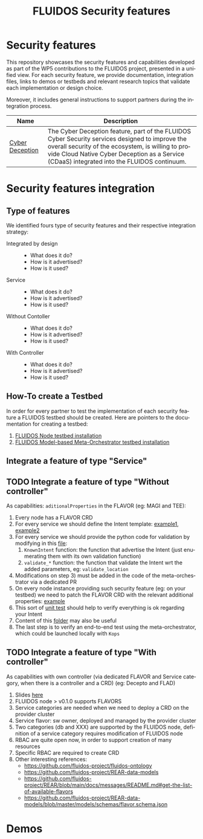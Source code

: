 #+options: ':nil *:t -:t ::t <:t H:3 \n:nil ^:t arch:headline author:t
#+options: broken-links:nil c:nil creator:nil d:(not "LOGBOOK") date:t e:t
#+options: email:nil f:t inline:t num:nil p:nil pri:nil prop:nil stat:t tags:t
#+options: tasks:t tex:t timestamp:t title:t toc:nil todo:t |:t
#+title: FLUIDOS Security features
#+language: en
#+select_tags: export
#+exclude_tags: noexport
#+creator: Emacs 29.4 (Org mode 9.6.15)
#+cite_export:

* Security features
This repository showcases the security features and capabilities developed as part of the WP5 contributions to the FLUIDOS project, presented in a unified view. For each security feature, we provide documentation, integration files, links to demos or testbeds and relevant research topics that validate each implementation or design choice.

Moreover, it includes general instructions to support partners during the integration process.

|-----------------+----------------------------------------------------------------------------------------------------------------------------------------------------------------------------------------------------------------------------------------------------|
| Name            | Description                                                                                                                                                                                                                                        |
|-----------------+----------------------------------------------------------------------------------------------------------------------------------------------------------------------------------------------------------------------------------------------------|
| [[https://github.com/fluidos-project/cyber-deception][Cyber Deception]] | The Cyber Deception feature, part of the FLUIDOS Cyber Security services designed to improve the overall security of the ecosystem, is willing to provide Cloud Native Cyber Deception as a Service (CDaaS) integrated into the FLUIDOS continuum. |
|-----------------+----------------------------------------------------------------------------------------------------------------------------------------------------------------------------------------------------------------------------------------------------|

* Security features integration
** Type of features
We identified fours type of security features and their respective integration strategy:
- Integrated by design ::
  - What does it do?
  - How is it advertised?
  - How is it used?
- Service ::
  - What does it do?
  - How is it advertised?
  - How is it used?
- Without Contoller ::
  - What does it do?
  - How is it advertised?
  - How is it used?
- With Controller ::
  - What does it do?
  - How is it advertised?
  - How is it used?
** How-To create a Testbed
In order for every partner to test the implementation of each security feature a FLUIDOS testbed should be created. Here are pointers to the documentation for creating a testbed:
1) [[https://github.com/fluidos-project/node/blob/main/docs/installation/installation.md][FLUIDOS Node testbed installation]]
2) [[https://github.com/fluidos-project/fluidos-modelbased-metaorchestrator/tree/main/utils/testbed][FLUIDOS Model-based Meta-Orchestrator testbed installation]]
** Integrate a feature of type "Service"
** TODO Integrate a feature of type "Without controller"
As capabilities: =aditionalProperties= in the FLAVOR (eg: MAGI and TEE):
  1) Every node has a FLAVOR CRD
  2) For every service we should define the Intent template: [[https://github.com/fluidos-project/fluidos-modelbased-metaorchestrator/blob/main/utils/examples/carbon-intent.yaml][example1]], [[https://github.com/fluidos-project/fluidos-modelbased-metaorchestrator/blob/demo-Y2-stable/utils/testbed/intent-demo.yaml][example2]]
  3) For every service we should provide the python code for validation by modifying in this [[https://github.com/fluidos-project/fluidos-modelbased-metaorchestrator/blob/demo-Y2-stable/fluidos_model_orchestrator/common.py][file]]:
     1) =KnownIntent= function: the function that advertise the Intent (just enumerating them with its own validation function)
     2) =validate_*= function: the function that validate the Intent wrt the added parameters, eg: =validate_location=
  4) Modifications on step 3) must be added in the code of the meta-orchestrator via a dedicated PR
  5) On every node instance providing such security feature (eg: on your testbed) we need to patch the FLAVOR CRD with the relevant additional properties: [[https://github.com/fluidos-project/fluidos-modelbased-metaorchestrator/blob/main/tests/examples/bandwidth-patch-file.yaml][example]]
  6) This sort of [[https://github.com/fluidos-project/fluidos-modelbased-metaorchestrator/blob/main/tests/test_intent_satisfaction.py][unit test]] should help to verify everything is ok regarding your Intent
  7) Content of this [[https://github.com/fluidos-project/fluidos-modelbased-metaorchestrator/tree/demo-Y2-stable/tests][folder]] may also be useful
  8) The last step is to verify an end-to-end test using the meta-orchestrator, which could be launched locally with =Kops=

** TODO Integrate a feature of type "With controller"
As capabilities with own controller (via dedicated FLAVOR and Service category, when there is a controller and a CRD) (eg: Decepto and FLAD)
  1) Slides [[https://docs.google.com/presentation/d/1C3aC8YEbpfUUjlVeytbBNp9-22bTe4mI/edit#slide=id.p1][here]]
  2) FLUIDOS node > v0.1.0 supports FLAVORS
  3) Service categories are needed when we need to deploy a CRD on the provider cluster
  4) Service flavor: sw owner, deployed and managed by the provider cluster
  5) Two categories (db and XXX) are supported by the FLUIDOS node, definition of a service category requires modification of FLUIDOS node
  6) RBAC are quite open now, in order to support creation of many resources
  7) Specific RBAC are required to create CRD
  8) Other interesting references:
     - https://github.com/fluidos-project/fluidos-ontology
     - https://github.com/fluidos-project/REAR-data-models
     - https://github.com/fluidos-project/REAR/blob/main/docs/messages/README.md#get-the-list-of-available-flavors
     - https://github.com/fluidos-project/REAR-data-models/blob/master/models/schemas/flavor.schema.json

* Demos
